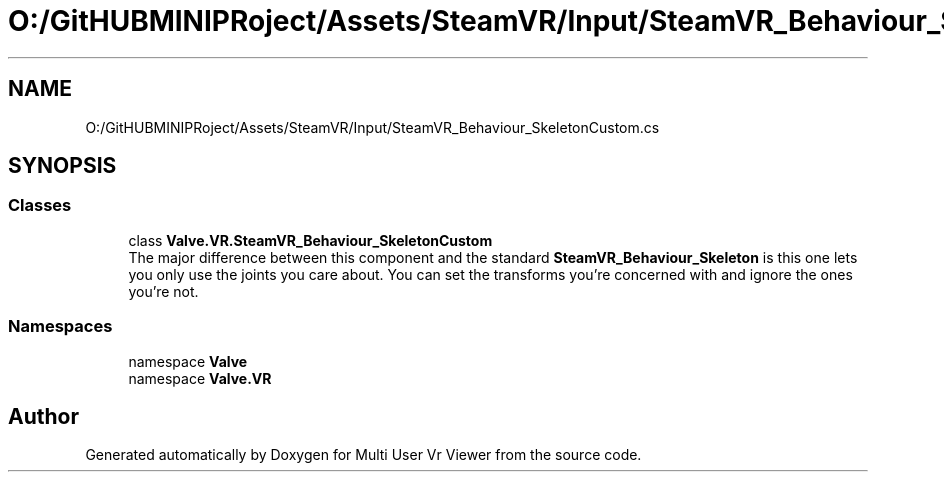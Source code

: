 .TH "O:/GitHUBMINIPRoject/Assets/SteamVR/Input/SteamVR_Behaviour_SkeletonCustom.cs" 3 "Sat Jul 20 2019" "Version https://github.com/Saurabhbagh/Multi-User-VR-Viewer--10th-July/" "Multi User Vr Viewer" \" -*- nroff -*-
.ad l
.nh
.SH NAME
O:/GitHUBMINIPRoject/Assets/SteamVR/Input/SteamVR_Behaviour_SkeletonCustom.cs
.SH SYNOPSIS
.br
.PP
.SS "Classes"

.in +1c
.ti -1c
.RI "class \fBValve\&.VR\&.SteamVR_Behaviour_SkeletonCustom\fP"
.br
.RI "The major difference between this component and the standard \fBSteamVR_Behaviour_Skeleton\fP is this one lets you only use the joints you care about\&. You can set the transforms you're concerned with and ignore the ones you're not\&. "
.in -1c
.SS "Namespaces"

.in +1c
.ti -1c
.RI "namespace \fBValve\fP"
.br
.ti -1c
.RI "namespace \fBValve\&.VR\fP"
.br
.in -1c
.SH "Author"
.PP 
Generated automatically by Doxygen for Multi User Vr Viewer from the source code\&.
